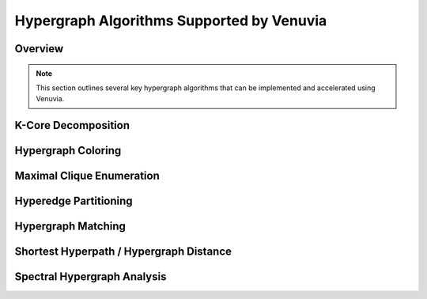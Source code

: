 Hypergraph Algorithms Supported by Venuvia
==========================================

Overview
--------

.. note::
   This section outlines several key hypergraph algorithms that can be implemented 
   and accelerated using Venuvia.

K-Core Decomposition
-------------------

.. todo::
   Describe the k-core decomposition algorithm for hypergraphs and its probabilistic 
   variant in Venuvia.

Hypergraph Coloring
------------------

.. todo::
   Describe algorithms for coloring hypergraphs, including conflict-free coloring 
   and applications in scheduling and resource allocation.

Maximal Clique Enumeration
-------------------------

.. todo::
   Describe how to enumerate all maximal cliques or hypercliques in a hypergraph, 
   including probabilistic weighting of nodes.

Hyperedge Partitioning
---------------------

.. todo::
   Describe algorithms for partitioning hyperedges to balance workloads, reduce 
   communication, or optimize parallel computation.

Hypergraph Matching
------------------

.. todo::
   Describe maximum or weighted matching in hypergraphs, including applications 
   in network alignment or resource allocation.

Shortest Hyperpath / Hypergraph Distance
----------------------------------------

.. todo::
   Describe algorithms for computing shortest paths in hypergraphs, or generalizing 
   distance measures for multi-node hyperedges.

Spectral Hypergraph Analysis
----------------------------

.. todo::
   Describe spectral methods for hypergraphs, including Laplacian-based techniques 
   for clustering, dimensionality reduction, or community detection.
